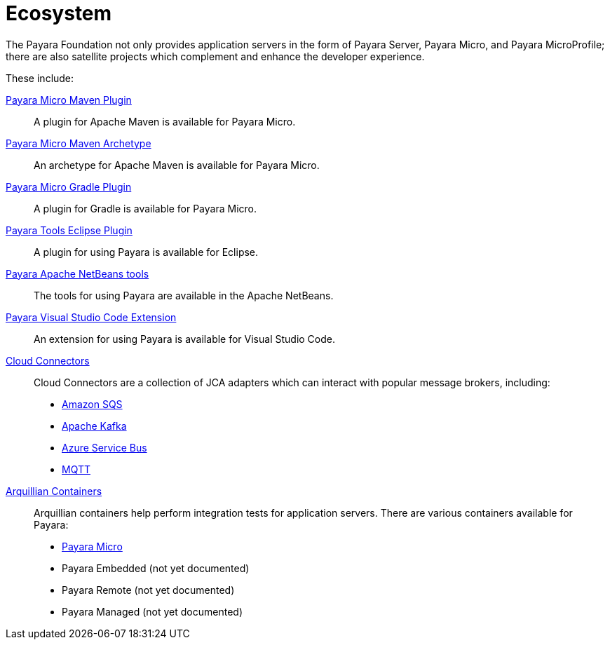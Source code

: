= Ecosystem

The Payara Foundation not only provides application servers in the form of Payara
Server, Payara Micro, and Payara MicroProfile; there are also satellite projects
which complement and enhance the developer experience.

These include:

link:maven-plugin.adoc[Payara Micro Maven Plugin]::
A plugin for Apache Maven is available for Payara Micro.

link:maven-archetype.adoc[Payara Micro Maven Archetype]::
An archetype for Apache Maven is available for Payara Micro.

link:gradle-plugin.adoc[Payara Micro Gradle Plugin]::
A plugin for Gradle is available for Payara Micro.

link:eclipse-plugin.adoc[Payara Tools Eclipse Plugin]::
A plugin for using Payara is available for Eclipse.

link:netbeans-plugin/README.adoc[Payara Apache NetBeans tools]::
The tools for using Payara are available in the Apache NetBeans.

link:vscode-extension/README.adoc[Payara Visual Studio Code Extension]::
An extension for using Payara is available for Visual Studio Code.

link:cloud-connectors/README.adoc[Cloud Connectors]::
Cloud Connectors are a collection of JCA adapters which can interact with popular
message brokers, including:
* link:cloud-connectors/amazon-sqs.adoc[Amazon SQS]
* link:cloud-connectors/apache-kafka.adoc[Apache Kafka]
* link:cloud-connectors/azure-sb.adoc[Azure Service Bus]
* link:cloud-connectors/mqtt.adoc[MQTT]

link:arquillian-containers/README.adoc[Arquillian Containers]::
Arquillian containers help perform integration tests for application servers. There are various containers available for Payara:
* link:arquillian-containers/payara-micro.adoc[Payara Micro]
* Payara Embedded (not yet documented)
* Payara Remote (not yet documented)
* Payara Managed (not yet documented)
